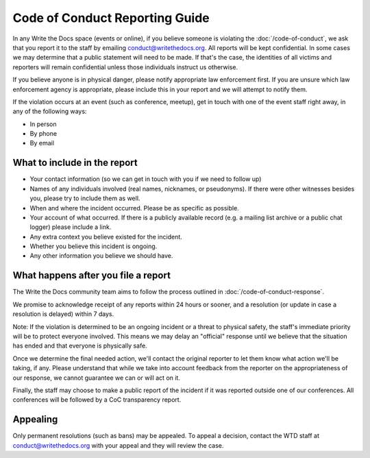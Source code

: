 Code of Conduct Reporting Guide
===============================

In any Write the Docs space (events or online), if you believe someone is violating the :doc:`/code-of-conduct`, we ask that you report it to the staff by emailing conduct@writethedocs.org. All reports will be kept confidential. In some cases we may determine that a public statement will need to be made. If that's the case, the identities of all victims and reporters will remain confidential unless those individuals instruct us otherwise.

If you believe anyone is in physical danger, please notify appropriate law enforcement first. If you are unsure which law enforcement agency is appropriate, please include this in your report and we will attempt to notify them.

If the violation occurs at an event (such as conference, meetup), get in touch with one of the event staff right away, in any of the following ways:

* In person
* By phone
* By email

What to include in the report
-----------------------------

* Your contact information (so we can get in touch with you if we need to follow up)
* Names of any individuals involved (real names, nicknames, or pseudonyms). If there were other witnesses besides you, please try to include them as well.
* When and where the incident occurred. Please be as specific as possible.
* Your account of what occurred. If there is a publicly available record (e.g. a mailing list archive or a public chat logger) please include a link.
* Any extra context you believe existed for the incident.
* Whether you believe this incident is ongoing.
* Any other information you believe we should have.

What happens after you file a report
------------------------------------

The Write the Docs community team aims to follow the process outlined in :doc:`/code-of-conduct-response`.

We promise to acknowledge receipt of any reports within 24 hours or sooner, and a resolution (or update in case a resolution is delayed) within 7 days.

Note: If the violation is determined to be an ongoing incident or a threat to physical safety, the staff's immediate priority will be to protect everyone involved. This means we may delay an "official" response until we believe that the situation has ended and that everyone is physically safe.

Once we determine the final needed action, we'll contact the original reporter to let them know what action we'll be taking, if any. Please understand that while we take into account feedback from the reporter on the appropriateness of our response, we cannot guarantee we can or will act on it.

Finally, the staff may choose to make a public report of the incident if it was reported outside one of our conferences. All conferences will be followed by a CoC transparency report.

Appealing
---------

Only permanent resolutions (such as bans) may be appealed. To appeal a decision, contact the WTD staff at conduct@writethedocs.org with your appeal and they will review the case.
